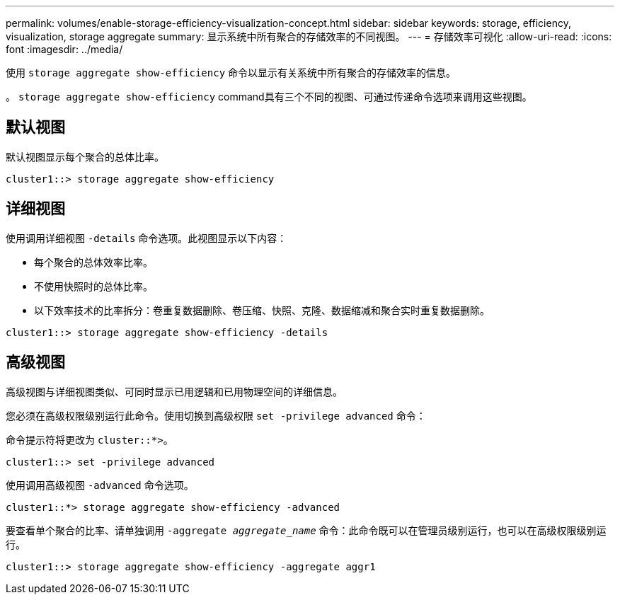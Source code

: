 ---
permalink: volumes/enable-storage-efficiency-visualization-concept.html 
sidebar: sidebar 
keywords: storage, efficiency, visualization, storage aggregate 
summary: 显示系统中所有聚合的存储效率的不同视图。 
---
= 存储效率可视化
:allow-uri-read: 
:icons: font
:imagesdir: ../media/


[role="lead"]
使用 `storage aggregate show-efficiency` 命令以显示有关系统中所有聚合的存储效率的信息。

。 `storage aggregate show-efficiency` command具有三个不同的视图、可通过传递命令选项来调用这些视图。



== 默认视图

默认视图显示每个聚合的总体比率。

`cluster1::> storage aggregate show-efficiency`



== 详细视图

使用调用详细视图 `-details` 命令选项。此视图显示以下内容：

* 每个聚合的总体效率比率。
* 不使用快照时的总体比率。
* 以下效率技术的比率拆分：卷重复数据删除、卷压缩、快照、克隆、数据缩减和聚合实时重复数据删除。


`cluster1::> storage aggregate show-efficiency -details`



== 高级视图

高级视图与详细视图类似、可同时显示已用逻辑和已用物理空间的详细信息。

您必须在高级权限级别运行此命令。使用切换到高级权限 `set -privilege advanced` 命令：

命令提示符将更改为 `cluster::*>`。

`cluster1::> set -privilege advanced`

使用调用高级视图 `-advanced` 命令选项。

`cluster1::*> storage aggregate show-efficiency -advanced`

要查看单个聚合的比率、请单独调用 `-aggregate _aggregate_name_` 命令：此命令既可以在管理员级别运行，也可以在高级权限级别运行。

`cluster1::> storage aggregate show-efficiency -aggregate aggr1`
